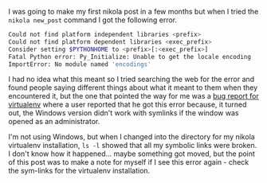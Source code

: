 #+BEGIN_COMMENT
.. title: Fatal Python Error
.. slug: fatal-platform-error
.. date: 2016-06-19 12:53:31 UTC-08:00
.. tags: python errors,nikola
.. category: Python
.. link: 
.. description: A fatal error that was raised when I ran nikola.
.. type: text
#+END_COMMENT

I was going to make my first nikola post in a few months but when I tried the =nikola new_post= command I got the following error.

#+BEGIN_SRC sh
    Could not find platform independent libraries <prefix>
    Could not find platform dependent libraries <exec_prefix>
    Consider setting $PYTHONHOME to <prefix>[:<exec_prefix>]
    Fatal Python error: Py_Initialize: Unable to get the locale encoding
    ImportError: No module named 'encodings'
#+END_SRC

I had no idea what this meant so I tried searching the web for the error and found people saying different things about what it meant to them when they encountered it, but the one that pointed the way for me was a [[https://github.com/pypa/virtualenv/issues/161][bug report for virtualenv]] where a user reported that he got this error because, it turned out, the Windows version didn't work with symlinks if the window was opened as an administrator.

I'm not using Windows, but when I changed into the directory for my nikola virtualenv installation, =ls -l= showed that all my symbolic links were broken. I don't know how it happened... maybe something got moved, but the point of this post was to make a note for myself if I see this error again - check the sym-links for the virtualenv installation.
